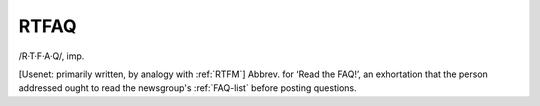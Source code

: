 .. _RTFAQ:

============================================================
RTFAQ
============================================================

/R·T·F·A·Q/, imp\.

[Usenet: primarily written, by analogy with :ref:`RTFM`\] Abbrev.
for ‘Read the FAQ!’, an exhortation that the person addressed ought to read the newsgroup's :ref:`FAQ-list` before posting questions.

